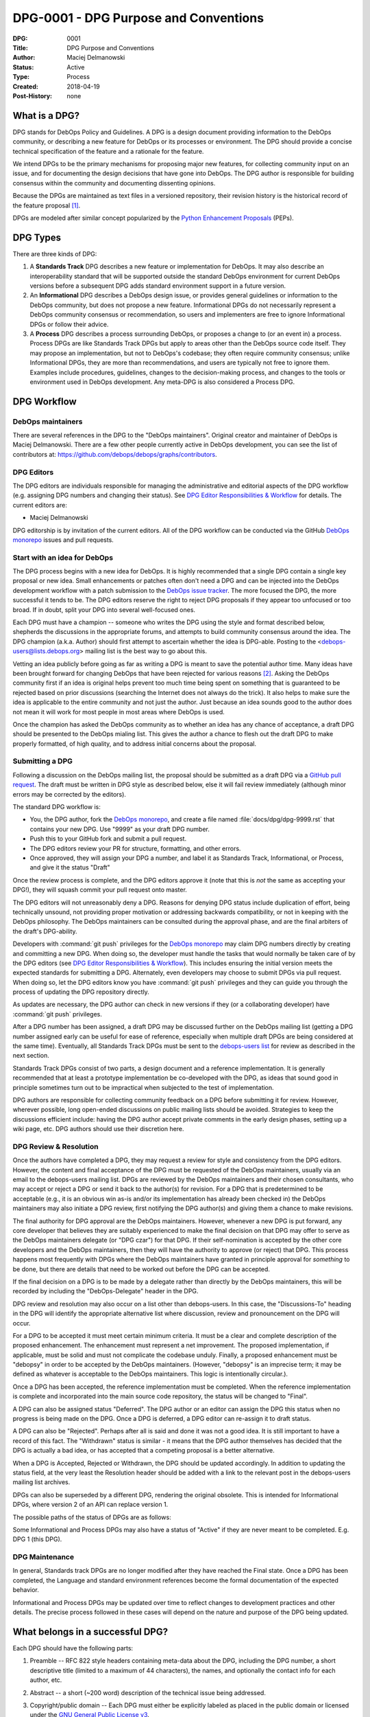.. _dpg-0001:

DPG-0001 - DPG Purpose and Conventions
======================================

:DPG:          0001
:Title:        DPG Purpose and Conventions
:Author:       Maciej Delmanowski
:Status:       Active
:Type:         Process
:Created:      2018-04-19
:Post-History: none


What is a DPG?
--------------

DPG stands for DebOps Policy and Guidelines. A DPG is a design
document providing information to the DebOps community, or describing
a new feature for DebOps or its processes or environment. The DPG
should provide a concise technical specification of the feature and a
rationale for the feature.

We intend DPGs to be the primary mechanisms for proposing major new
features, for collecting community input on an issue, and for
documenting the design decisions that have gone into DebOps. The DPG
author is responsible for building consensus within the community and
documenting dissenting opinions.

Because the DPGs are maintained as text files in a versioned
repository, their revision history is the historical record of the
feature proposal [1]_.

DPGs are modeled after similar concept popularized by the
`Python Enhancement Proposals`__ (PEPs).

.. __: https://www.python.org/dev/peps/pep-0001/


DPG Types
---------

There are three kinds of DPG:

1. A **Standards Track** DPG describes a new feature or implementation for
   DebOps. It may also describe an interoperability standard that will be
   supported outside the standard DebOps environment for current DebOps
   versions before a subsequent DPG adds standard environment support in
   a future version.

2. An **Informational** DPG describes a DebOps design issue, or
   provides general guidelines or information to the DebOps community,
   but does not propose a new feature. Informational DPGs do not
   necessarily represent a DebOps community consensus or
   recommendation, so users and implementers are free to ignore
   Informational DPGs or follow their advice.

3. A **Process** DPG describes a process surrounding DebOps, or
   proposes a change to (or an event in) a process.  Process DPGs are
   like Standards Track DPGs but apply to areas other than the DebOps
   source code itself. They may propose an implementation, but not to
   DebOps's codebase; they often require community consensus; unlike
   Informational DPGs, they are more than recommendations, and users
   are typically not free to ignore them.  Examples include
   procedures, guidelines, changes to the decision-making process, and
   changes to the tools or environment used in DebOps development.
   Any meta-DPG is also considered a Process DPG.


DPG Workflow
------------


DebOps maintainers
~~~~~~~~~~~~~~~~~~

There are several references in the DPG to the "DebOps maintainers". Original
creator and maintainer of DebOps is Maciej Delmanowski. There are a few other
people currently active in DebOps development, you can see the list of
contributors at: https://github.com/debops/debops/graphs/contributors.


DPG Editors
~~~~~~~~~~~

The DPG editors are individuals responsible for managing the administrative
and editorial aspects of the DPG workflow (e.g. assigning DPG numbers and
changing their status).  See `DPG Editor Responsibilities & Workflow`_ for
details. The current editors are:

- Maciej Delmanowski

DPG editorship is by invitation of the current editors. All of the DPG workflow
can be conducted via the GitHub `DebOps monorepo`_ issues and pull requests.


Start with an idea for DebOps
~~~~~~~~~~~~~~~~~~~~~~~~~~~~~

The DPG process begins with a new idea for DebOps. It is highly
recommended that a single DPG contain a single key proposal or new
idea. Small enhancements or patches often don't need
a DPG and can be injected into the DebOps development workflow with a
patch submission to the `DebOps issue tracker`_. The more focused the
DPG, the more successful it tends to be. The DPG editors reserve the
right to reject DPG proposals if they appear too unfocused or too
broad. If in doubt, split your DPG into several well-focused ones.

Each DPG must have a champion -- someone who writes the DPG using the style and
format described below, shepherds the discussions in the appropriate forums,
and attempts to build community consensus around the idea. The DPG champion
(a.k.a. Author) should first attempt to ascertain whether the idea is DPG-able.
Posting to the <debops-users@lists.debops.org> mailing list is the best way to
go about this.

Vetting an idea publicly before going as far as writing a DPG is meant
to save the potential author time. Many ideas have been brought
forward for changing DebOps that have been rejected for various
reasons [2]_. Asking the DebOps community first if an idea is original
helps prevent too much time being spent on something that is
guaranteed to be rejected based on prior discussions (searching
the Internet does not always do the trick). It also helps to make sure
the idea is applicable to the entire community and not just the author.
Just because an idea sounds good to the author does not
mean it will work for most people in most areas where DebOps is used.

Once the champion has asked the DebOps community as to whether an idea has any
chance of acceptance, a draft DPG should be presented to the DebOps mialing
list. This gives the author a chance to flesh out the draft DPG to make
properly formatted, of high quality, and to address initial concerns about the
proposal.


Submitting a DPG
~~~~~~~~~~~~~~~~

Following a discussion on the DebOps mailing list, the proposal should be
submitted as a draft DPG via a `GitHub pull request`_. The draft must be
written in DPG style as described below, else it will fail review immediately
(although minor errors may be corrected by the editors).

The standard DPG workflow is:

- You, the DPG author, fork the `DebOps monorepo`_, and create a file named
  :file:`docs/dpg/dpg-9999.rst` that contains your new DPG. Use "9999" as your
  draft DPG number.
- Push this to your GitHub fork and submit a pull request.
- The DPG editors review your PR for structure, formatting, and other errors.
- Once approved, they will assign your DPG a number, and label it as Standards
  Track, Informational, or Process, and give it the status "Draft"

Once the review process is complete, and the DPG editors approve it (note that
this is *not* the same as accepting your DPG!), they will squash commit your
pull request onto master.

The DPG editors will not unreasonably deny a DPG. Reasons for denying DPG
status include duplication of effort, being technically unsound, not providing
proper motivation or addressing backwards compatibility, or not in keeping with
the DebOps philosophy. The DebOps maintainers can be consulted during the
approval phase, and are the final arbiters of the draft's DPG-ability.

Developers with :command:`git push` privileges for the `DebOps monorepo`_ may
claim DPG numbers directly by creating and committing a new DPG. When doing so,
the developer must handle the tasks that would normally be taken care of by the
DPG editors (see `DPG Editor Responsibilities & Workflow`_). This includes
ensuring the initial version meets the expected standards for submitting a DPG.
Alternately, even developers may choose to submit DPGs via pull request.  When
doing so, let the DPG editors know you have :command:`git push` privileges and
they can guide you through the process of updating the DPG repository directly.

As updates are necessary, the DPG author can check in new versions if they
(or a collaborating developer) have :command:`git push` privileges.

After a DPG number has been assigned, a draft DPG may be discussed further on
the DebOps mailing list (getting a DPG number assigned early can be useful for
ease of reference, especially when multiple draft DPGs are being considered at
the same time). Eventually, all Standards Track DPGs must be sent to the
`debops-users list <mailto:debops-users@lists.debops.org>`__ for review as
described in the next section.

Standards Track DPGs consist of two parts, a design document and a
reference implementation. It is generally recommended that at least a
prototype implementation be co-developed with the DPG, as ideas that sound
good in principle sometimes turn out to be impractical when subjected to the
test of implementation.

DPG authors are responsible for collecting community feedback on a DPG before
submitting it for review. However, wherever possible, long open-ended
discussions on public mailing lists should be avoided. Strategies to keep the
discussions efficient include: having the DPG author accept private comments in
the early design phases, setting up a wiki page, etc. DPG authors should use
their discretion here.


DPG Review & Resolution
~~~~~~~~~~~~~~~~~~~~~~~

Once the authors have completed a DPG, they may request a review for style and
consistency from the DPG editors. However, the content and final acceptance of
the DPG must be requested of the DebOps maintainers, usually via an email to
the debops-users mailing list. DPGs are reviewed by the DebOps maintainers and
their chosen consultants, who may accept or reject a DPG or send it back to the
author(s) for revision. For a DPG that is predetermined to be acceptable (e.g.,
it is an obvious win as-is and/or its implementation has already been checked
in) the DebOps maintainers may also initiate a DPG review, first notifying the
DPG author(s) and giving them a chance to make revisions.

The final authority for DPG approval are the DebOps maintainers. However,
whenever a new DPG is put forward, any core developer that believes they are
suitably experienced to make the final decision on that DPG may offer to serve
as the DebOps maintainers delegate (or "DPG czar") for that DPG. If their
self-nomination is accepted by the other core developers and the DebOps
maintainers, then they will have the authority to approve (or reject) that DPG.
This process happens most frequently with DPGs where the DebOps maintainers
have granted in principle approval for *something* to be done, but there are
details that need to be worked out before the DPG can be accepted.

If the final decision on a DPG is to be made by a delegate rather than directly
by the DebOps maintainers, this will be recorded by including the
"DebOps-Delegate" header in the DPG.

DPG review and resolution may also occur on a list other than debops-users. In
this case, the "Discussions-To" heading in the DPG will identify the
appropriate alternative list where discussion, review and pronouncement on the
DPG will occur.

For a DPG to be accepted it must meet certain minimum criteria. It must be
a clear and complete description of the proposed enhancement. The enhancement
must represent a net improvement. The proposed implementation, if applicable,
must be solid and must not complicate the codebase unduly. Finally, a proposed
enhancement must be "debopsy" in order to be accepted by the DebOps
maintainers. (However, "debopsy" is an imprecise term; it may be defined as
whatever is acceptable to the DebOps maintainers. This logic is intentionally
circular.).

Once a DPG has been accepted, the reference implementation must be
completed. When the reference implementation is complete and incorporated
into the main source code repository, the status will be changed to "Final".

A DPG can also be assigned status "Deferred". The DPG author or an
editor can assign the DPG this status when no progress is being made
on the DPG. Once a DPG is deferred, a DPG editor can re-assign it
to draft status.

A DPG can also be "Rejected". Perhaps after all is said and done it
was not a good idea. It is still important to have a record of this
fact. The "Withdrawn" status is similar - it means that the DPG author
themselves has decided that the DPG is actually a bad idea, or has
accepted that a competing proposal is a better alternative.

When a DPG is Accepted, Rejected or Withdrawn, the DPG should be updated
accordingly. In addition to updating the status field, at the very least
the Resolution header should be added with a link to the relevant post
in the debops-users mailing list archives.

DPGs can also be superseded by a different DPG, rendering the original
obsolete. This is intended for Informational DPGs, where version 2 of
an API can replace version 1.

The possible paths of the status of DPGs are as follows:

.. image:: dep-0001-1.png

Some Informational and Process DPGs may also have a status of "Active"
if they are never meant to be completed. E.g. DPG 1 (this DPG).


DPG Maintenance
~~~~~~~~~~~~~~~

In general, Standards track DPGs are no longer modified after they have reached
the Final state. Once a DPG has been completed, the Language and standard
environment references become the formal documentation of the expected
behavior.

Informational and Process DPGs may be updated over time to reflect changes
to development practices and other details. The precise process followed in
these cases will depend on the nature and purpose of the DPG being updated.


What belongs in a successful DPG?
---------------------------------

Each DPG should have the following parts:

1. Preamble -- RFC 822 style headers containing meta-data about the
   DPG, including the DPG number, a short descriptive title (limited
   to a maximum of 44 characters), the names, and optionally the
   contact info for each author, etc.

2. Abstract -- a short (~200 word) description of the technical issue
   being addressed.

3. Copyright/public domain -- Each DPG must either be explicitly labeled as
   placed in the public domain or licensed under the
   `GNU General Public License v3`_.

4. Specification -- The technical specification should describe the
   syntax and semantics of any new project feature.

5. Motivation -- The motivation is critical for DPGs that want to change the
   DebOps project. It should clearly explain why the existing project feature
   is inadequate to address the problem that the DPG solves. DPG submissions
   without sufficient motivation may be rejected outright.

6. Rationale -- The rationale fleshes out the specification by describing what
   motivated the design and why particular design decisions were made. It
   should describe alternate designs that were considered and related work,
   e.g. how the feature is supported in other projects.

   The rationale should provide evidence of consensus within the
   community and discuss important objections or concerns raised
   during discussion.

7. Backwards Compatibility -- All DPGs that introduce backwards
   incompatibilities must include a section describing these incompatibilities
   and their severity. The DPG must explain how the author proposes to deal
   with these incompatibilities. DPG submissions without a sufficient backwards
   compatibility treatise may be rejected outright.

8. Reference Implementation -- The reference implementation must be completed
   before any DPG is given status "Final", but it need not be completed before
   the DPG is accepted. While there is merit to the approach of reaching
   consensus on the specification and rationale before writing code, the
   principle of "rough consensus and running code" is still useful when it
   comes to resolving many discussions of API details.

   The final implementation must include test code and documentation
   appropriate for either the DebOps code reference or the
   standard environment reference.


DPG Formats and Templates
-------------------------

DPGs are UTF-8 encoded text files using the reStructuredText_ format.
ReStructuredText_ allows for rich markup that is still quite easy to
read, but also results in good-looking and functional HTML.

A Sphinx-based documentation implemented in the DebOps monorepo automatically
converts DPGs to HTML for viewing on the web. The conversion of
reStructuredText DPGs is handled by the Docutils_ module.


DPG Header Preamble
-------------------

Each DPG must begin with an RFC 822 style header preamble. The headers
must appear in the following order. Headers marked with "*" are
optional and are described below. All other headers are required.

.. code-block:: rst

    :DPG:             <dpg number>
    :Title:           <dpg title>
    :Author:          <list of authors' real names and optionally, email addrs>
  * :DebOps-Delegate: <DPG czar's real name>
  * :Discussions-To:  <email address>
    :Status: <Draft | Active | Accepted | Deferred | Rejected |
             Withdrawn | Final | Superseded>
    :Type:   <Standards Track | Informational | Process>
  * :Requires:        <dpg numbers>
    :Created:         <date created on, in yyyy-mm-dd format>
  * :DebOps-Version:  <version number>
    :Post-History:    <dates of postings to debops-users>
  * :Replaces:        <dpg number>
  * :Superseded-By:   <dpg number>
  * :Resolution:      <url>

The Author header lists the names, and optionally the email addresses
of all the authors/owners of the DPG. The format of the Author header
value must be

    Random J. User <address@dom.ain>

if the email address is included, and just

    Random J. User

if the address is not given.

If there are multiple authors, they can be specified separated by a comma, or
each can be on a separate line following RFC 2822 continuation line
conventions.

The DebOps-Delegate field is used to record cases where the final decision to
approve or reject a DPG rests with someone other than the DebOps maintainers.

.. note:: The Resolution header is required for Standards Track DPGs
   only. It contains a URL that should point to an email message or
   other web resource where the pronouncement about the DPG is made.*

For a DPG where final pronouncement will be made on a list other than
debops-users, a Discussions-To header will indicate the mailing list
or URL where the pronouncement will occur. A temporary Discussions-To header
may also be used when a draft DPG is being discussed prior to submission for
pronouncement. No Discussions-To header is necessary if the DPG is being
discussed privately with the author, or on the debops-users mailing list.

The Type header specifies the type of DPG: Standards Track,
Informational, or Process.

The Created header records the date that the DPG was assigned a
number, while Post-History is used to record the dates of when new
versions of the DPG are posted to debops-users. Both
headers should be in yyyy-mm-dd format, e.g. 2001-08-14.

Standards Track DPGs will typically have a DebOps-Version header which
indicates the version of DebOps that the feature will be released with.
Standards Track DPGs without a DebOps-Version header indicate interoperability
standards that will initially be supported through external libraries and
tools, and then supplemented by a later DPG to add support to the standard
environment. Informational and Process DPGs do not need a DebOps-Version
header.

DPGs may have a Requires header, indicating the DPG numbers that this
DPG depends on.

DPGs may also have a Superseded-By header indicating that a DPG has
been rendered obsolete by a later document; the value is the number of
the DPG that replaces the current document. The newer DPG must have a
Replaces header containing the number of the DPG that it rendered
obsolete.


Auxiliary Files
---------------

DPGs may include auxiliary files such as diagrams.  Such files must be named
:file:`docs/dpg/dpg-XXXX-Y.ext`, where "XXXX" is the DPG number, "Y" is
a serial number (starting at 1), and "ext" is replaced by the actual file
extension (e.g. "png").


Reporting DPG Bugs, or Submitting DPG Updates
---------------------------------------------

How you report a bug, or submit a DPG update depends on several
factors, such as the maturity of the DPG, the preferences of the DPG
author, and the nature of your comments. For the early draft stages
of the DPG, it's probably best to send your comments and changes
directly to the DPG author. For more mature, or finished DPGs you may
want to submit corrections to the `DebOps issue tracker`_ so that your changes
don't get lost. If the DPG author is a DebOps developer, assign the bug/patch
to them, otherwise assign it to a DPG editor.

When in doubt about where to send your changes, please check first
with the DPG author and/or a DPG editor.

DPG authors with :command:`git push` privileges for the DPG repository can
update the DPGs themselves by using :command:`git push` to submit their
changes.


Transferring DPG Ownership
--------------------------

It occasionally becomes necessary to transfer ownership of DPGs to a
new champion. In general, it is preferable to retain the original author as
a co-author of the transferred DPG, but that's really up to the
original author. A good reason to transfer ownership is because the
original author no longer has the time or interest in updating it or
following through with the DPG process, or has fallen off the face of
the 'net (i.e. is unreachable or not responding to email). A bad
reason to transfer ownership is because the author doesn't agree with the
direction of the DPG. One aim of the DPG process is to try to build
consensus around a DPG, but if that's not possible, an author can always
submit a competing DPG.

If you are interested in assuming ownership of a DPG, you can also do this via
pull request. Fork the `DebOps monorepo`_, make your ownership modification,
and submit a pull request. You should also send a message asking to take over,
addressed to both the original author and the DPG editors. If the original
author doesn't respond to email in a timely manner, the DPG editors will make
a unilateral decision (it's not like such decisions can't be reversed :).


DPG Editor Responsibilities & Workflow
--------------------------------------

A DPG editor must subscribe to the <debops-users@lists.debops.org> list and
must watch the `DebOps monorepo`_. Most correspondence regarding DPG
administration can be handled through GitHub issues and pull requests.

For each new DPG that comes in an editor does the following:

- Read the DPG to check if it is ready: sound and complete.  The ideas
  must make technical sense, even if they don't seem likely to be
  accepted.

- The title should accurately describe the content.

- Edit the DPG for language (spelling, grammar, sentence structure, etc.),
  markup, code style.

If the DPG isn't ready, an editor will send it back to the author for
revision, with specific instructions.

Once the DPG is ready for the repository, a DPG editor will:

* Assign a DPG number (almost always just the next available number,
  but sometimes it's a special/joke number, like 666 or 3141).
  Remember that numbers below 100 are meta-DPGs.

* Add the DPG to a local fork of the DPG repository.  For workflow
  instructions, follow the DebOps Developers Guide (to be written).

  The git repo for the peps is::

   https://github.com/debops/debops

* Run :command:`make docs` to ensure that the documentation is generated
  without errors. If any errors occur, then the web site will not be updated to
  reflect the DPG changes.

* Commit and push the new (or updated) DPG

* Monitor https://docs.debops.org/ to make sure the DPG gets added to the site
  properly.  If it fails to appear, running :command:`make docs` will build all
  of the current DPGs. If any of these are triggering errors, they must be
  corrected before any DPG will update on the site.

* Send email back to the DPG author with next steps (post to
  debops-users mailing list).

Updates to existing DPGs should be submitted as a `GitHub pull request`_.
Questions may of course still be sent to <debops-users@lists.debops.org>.

Many DPGs are written and maintained by developers with write access to the
DebOps codebase. The DPG editors monitor the DebOps monorepo for DPG changes,
and correct any structure, grammar, spelling, or markup mistakes they see.

DPG editors don't pass judgment on DPGs. They merely do the administrative
& editorial part (which is generally a low volume task).


.. _DebOps monorepo: https://github.com/debops/debops

.. _DebOps issue tracker: https://github.com/debops/debops/issues

.. _GNU General Public License v3: https://www.gnu.org/licenses/gpl-3.0.en.html

.. _reStructuredText: http://docutils.sourceforge.net/rst.html

.. _Docutils: http://docutils.sourceforge.net/

.. _`GitHub pull request`: https://github.com/debops/debops/pulls

.. rubric:: Footnotes

.. [1] This historical record is available by the normal :command:`git`
   commands for retrieving older revisions, and can also be browsed via HTTP
   here: https://github.com/debops/debops

.. [2] Well, not yet, but maybe when the project will be a few years older...


Copyright
---------

.. code-block:: none

   Copyright (C) 2018 Maciej Delmanowski <drybjed@gmail.com>
   Copyright (C) 2018 DebOps https://debops.org/

   This document is part of DebOps.

   DebOps is free software; you can redistribute it and/or modify
   it under the terms of the GNU General Public License version 3, as
   published by the Free Software Foundation.

   DebOps is distributed in the hope that it will be useful,
   but WITHOUT ANY WARRANTY; without even the implied warranty of
   MERCHANTABILITY or FITNESS FOR A PARTICULAR PURPOSE.  See the
   GNU General Public License for more details.

   You should have received a copy of the GNU General Public License
   along with DebOps. If not, see https://www.gnu.org/licenses/.
